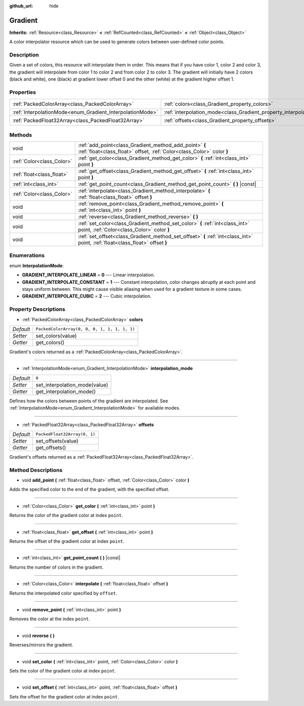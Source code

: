 :github_url: hide

.. DO NOT EDIT THIS FILE!!!
.. Generated automatically from Godot engine sources.
.. Generator: https://github.com/godotengine/godot/tree/master/doc/tools/make_rst.py.
.. XML source: https://github.com/godotengine/godot/tree/master/doc/classes/Gradient.xml.

.. _class_Gradient:

Gradient
========

**Inherits:** :ref:`Resource<class_Resource>` **<** :ref:`RefCounted<class_RefCounted>` **<** :ref:`Object<class_Object>`

A color interpolator resource which can be used to generate colors between user-defined color points.

Description
-----------

Given a set of colors, this resource will interpolate them in order. This means that if you have color 1, color 2 and color 3, the gradient will interpolate from color 1 to color 2 and from color 2 to color 3. The gradient will initially have 2 colors (black and white), one (black) at gradient lower offset 0 and the other (white) at the gradient higher offset 1.

Properties
----------

+-----------------------------------------------------------+-----------------------------------------------------------------------+----------------------------------------------+
| :ref:`PackedColorArray<class_PackedColorArray>`           | :ref:`colors<class_Gradient_property_colors>`                         | ``PackedColorArray(0, 0, 0, 1, 1, 1, 1, 1)`` |
+-----------------------------------------------------------+-----------------------------------------------------------------------+----------------------------------------------+
| :ref:`InterpolationMode<enum_Gradient_InterpolationMode>` | :ref:`interpolation_mode<class_Gradient_property_interpolation_mode>` | ``0``                                        |
+-----------------------------------------------------------+-----------------------------------------------------------------------+----------------------------------------------+
| :ref:`PackedFloat32Array<class_PackedFloat32Array>`       | :ref:`offsets<class_Gradient_property_offsets>`                       | ``PackedFloat32Array(0, 1)``                 |
+-----------------------------------------------------------+-----------------------------------------------------------------------+----------------------------------------------+

Methods
-------

+---------------------------+---------------------------------------------------------------------------------------------------------------------------------+
| void                      | :ref:`add_point<class_Gradient_method_add_point>` **(** :ref:`float<class_float>` offset, :ref:`Color<class_Color>` color **)** |
+---------------------------+---------------------------------------------------------------------------------------------------------------------------------+
| :ref:`Color<class_Color>` | :ref:`get_color<class_Gradient_method_get_color>` **(** :ref:`int<class_int>` point **)**                                       |
+---------------------------+---------------------------------------------------------------------------------------------------------------------------------+
| :ref:`float<class_float>` | :ref:`get_offset<class_Gradient_method_get_offset>` **(** :ref:`int<class_int>` point **)**                                     |
+---------------------------+---------------------------------------------------------------------------------------------------------------------------------+
| :ref:`int<class_int>`     | :ref:`get_point_count<class_Gradient_method_get_point_count>` **(** **)** |const|                                               |
+---------------------------+---------------------------------------------------------------------------------------------------------------------------------+
| :ref:`Color<class_Color>` | :ref:`interpolate<class_Gradient_method_interpolate>` **(** :ref:`float<class_float>` offset **)**                              |
+---------------------------+---------------------------------------------------------------------------------------------------------------------------------+
| void                      | :ref:`remove_point<class_Gradient_method_remove_point>` **(** :ref:`int<class_int>` point **)**                                 |
+---------------------------+---------------------------------------------------------------------------------------------------------------------------------+
| void                      | :ref:`reverse<class_Gradient_method_reverse>` **(** **)**                                                                       |
+---------------------------+---------------------------------------------------------------------------------------------------------------------------------+
| void                      | :ref:`set_color<class_Gradient_method_set_color>` **(** :ref:`int<class_int>` point, :ref:`Color<class_Color>` color **)**      |
+---------------------------+---------------------------------------------------------------------------------------------------------------------------------+
| void                      | :ref:`set_offset<class_Gradient_method_set_offset>` **(** :ref:`int<class_int>` point, :ref:`float<class_float>` offset **)**   |
+---------------------------+---------------------------------------------------------------------------------------------------------------------------------+

Enumerations
------------

.. _enum_Gradient_InterpolationMode:

.. _class_Gradient_constant_GRADIENT_INTERPOLATE_LINEAR:

.. _class_Gradient_constant_GRADIENT_INTERPOLATE_CONSTANT:

.. _class_Gradient_constant_GRADIENT_INTERPOLATE_CUBIC:

enum **InterpolationMode**:

- **GRADIENT_INTERPOLATE_LINEAR** = **0** --- Linear interpolation.

- **GRADIENT_INTERPOLATE_CONSTANT** = **1** --- Constant interpolation, color changes abruptly at each point and stays uniform between. This might cause visible aliasing when used for a gradient texture in some cases.

- **GRADIENT_INTERPOLATE_CUBIC** = **2** --- Cubic interpolation.

Property Descriptions
---------------------

.. _class_Gradient_property_colors:

- :ref:`PackedColorArray<class_PackedColorArray>` **colors**

+-----------+----------------------------------------------+
| *Default* | ``PackedColorArray(0, 0, 0, 1, 1, 1, 1, 1)`` |
+-----------+----------------------------------------------+
| *Setter*  | set_colors(value)                            |
+-----------+----------------------------------------------+
| *Getter*  | get_colors()                                 |
+-----------+----------------------------------------------+

Gradient's colors returned as a :ref:`PackedColorArray<class_PackedColorArray>`.

----

.. _class_Gradient_property_interpolation_mode:

- :ref:`InterpolationMode<enum_Gradient_InterpolationMode>` **interpolation_mode**

+-----------+-------------------------------+
| *Default* | ``0``                         |
+-----------+-------------------------------+
| *Setter*  | set_interpolation_mode(value) |
+-----------+-------------------------------+
| *Getter*  | get_interpolation_mode()      |
+-----------+-------------------------------+

Defines how the colors between points of the gradient are interpolated. See :ref:`InterpolationMode<enum_Gradient_InterpolationMode>` for available modes.

----

.. _class_Gradient_property_offsets:

- :ref:`PackedFloat32Array<class_PackedFloat32Array>` **offsets**

+-----------+------------------------------+
| *Default* | ``PackedFloat32Array(0, 1)`` |
+-----------+------------------------------+
| *Setter*  | set_offsets(value)           |
+-----------+------------------------------+
| *Getter*  | get_offsets()                |
+-----------+------------------------------+

Gradient's offsets returned as a :ref:`PackedFloat32Array<class_PackedFloat32Array>`.

Method Descriptions
-------------------

.. _class_Gradient_method_add_point:

- void **add_point** **(** :ref:`float<class_float>` offset, :ref:`Color<class_Color>` color **)**

Adds the specified color to the end of the gradient, with the specified offset.

----

.. _class_Gradient_method_get_color:

- :ref:`Color<class_Color>` **get_color** **(** :ref:`int<class_int>` point **)**

Returns the color of the gradient color at index ``point``.

----

.. _class_Gradient_method_get_offset:

- :ref:`float<class_float>` **get_offset** **(** :ref:`int<class_int>` point **)**

Returns the offset of the gradient color at index ``point``.

----

.. _class_Gradient_method_get_point_count:

- :ref:`int<class_int>` **get_point_count** **(** **)** |const|

Returns the number of colors in the gradient.

----

.. _class_Gradient_method_interpolate:

- :ref:`Color<class_Color>` **interpolate** **(** :ref:`float<class_float>` offset **)**

Returns the interpolated color specified by ``offset``.

----

.. _class_Gradient_method_remove_point:

- void **remove_point** **(** :ref:`int<class_int>` point **)**

Removes the color at the index ``point``.

----

.. _class_Gradient_method_reverse:

- void **reverse** **(** **)**

Reverses/mirrors the gradient.

----

.. _class_Gradient_method_set_color:

- void **set_color** **(** :ref:`int<class_int>` point, :ref:`Color<class_Color>` color **)**

Sets the color of the gradient color at index ``point``.

----

.. _class_Gradient_method_set_offset:

- void **set_offset** **(** :ref:`int<class_int>` point, :ref:`float<class_float>` offset **)**

Sets the offset for the gradient color at index ``point``.

.. |virtual| replace:: :abbr:`virtual (This method should typically be overridden by the user to have any effect.)`
.. |const| replace:: :abbr:`const (This method has no side effects. It doesn't modify any of the instance's member variables.)`
.. |vararg| replace:: :abbr:`vararg (This method accepts any number of arguments after the ones described here.)`
.. |constructor| replace:: :abbr:`constructor (This method is used to construct a type.)`
.. |static| replace:: :abbr:`static (This method doesn't need an instance to be called, so it can be called directly using the class name.)`
.. |operator| replace:: :abbr:`operator (This method describes a valid operator to use with this type as left-hand operand.)`
